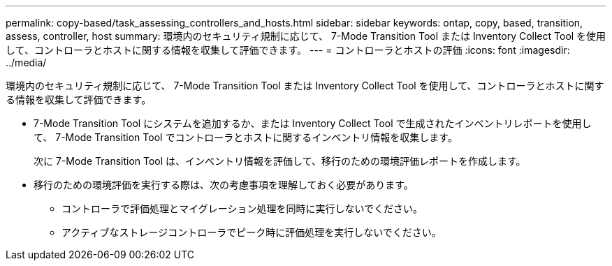 ---
permalink: copy-based/task_assessing_controllers_and_hosts.html 
sidebar: sidebar 
keywords: ontap, copy, based, transition, assess, controller, host 
summary: 環境内のセキュリティ規制に応じて、 7-Mode Transition Tool または Inventory Collect Tool を使用して、コントローラとホストに関する情報を収集して評価できます。 
---
= コントローラとホストの評価
:icons: font
:imagesdir: ../media/


[role="lead"]
環境内のセキュリティ規制に応じて、 7-Mode Transition Tool または Inventory Collect Tool を使用して、コントローラとホストに関する情報を収集して評価できます。

* 7-Mode Transition Tool にシステムを追加するか、または Inventory Collect Tool で生成されたインベントリレポートを使用して、 7-Mode Transition Tool でコントローラとホストに関するインベントリ情報を収集します。
+
次に 7-Mode Transition Tool は、インベントリ情報を評価して、移行のための環境評価レポートを作成します。

* 移行のための環境評価を実行する際は、次の考慮事項を理解しておく必要があります。
+
** コントローラで評価処理とマイグレーション処理を同時に実行しないでください。
** アクティブなストレージコントローラでピーク時に評価処理を実行しないでください。



